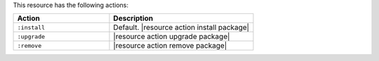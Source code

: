 .. The contents of this file are included in multiple topics.
.. This file should not be changed in a way that hinders its ability to appear in multiple documentation sets.

This resource has the following actions:

.. list-table::
   :widths: 200 300
   :header-rows: 1

   * - Action
     - Description
   * - ``:install``
     - Default. |resource action install package|
   * - ``:upgrade``
     - |resource action upgrade package|
   * - ``:remove``
     - |resource action remove package|

